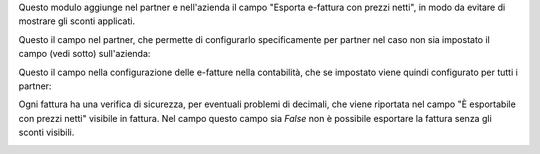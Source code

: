 Questo modulo aggiunge nel partner e nell'azienda il campo "Esporta e-fattura con prezzi netti", in modo da evitare di mostrare gli sconti applicati.

Questo il campo nel partner, che permette di configurarlo specificamente per partner nel caso non sia impostato il campo (vedi sotto) sull'azienda:

.. image:: ../static/description/esporta_prezzi_netti.png
    :alt: Esporta con prezzi netti

Questo il campo nella configurazione delle e-fatture nella contabilità, che se impostato viene quindi configurato per tutti i partner:

.. image:: ../static/description/esporta_prezzi_netti.png
    :alt: Esporta con prezzi netti

Ogni fattura ha una verifica di sicurezza, per eventuali problemi di decimali, che viene riportata nel campo "È esportabile con prezzi netti" visibile in fattura. Nel campo questo campo sia `False` non è possibile esportare la fattura senza gli sconti visibili.

.. image:: ../static/description/esportabile.png
    :alt: Esportabile con prezzi netti
